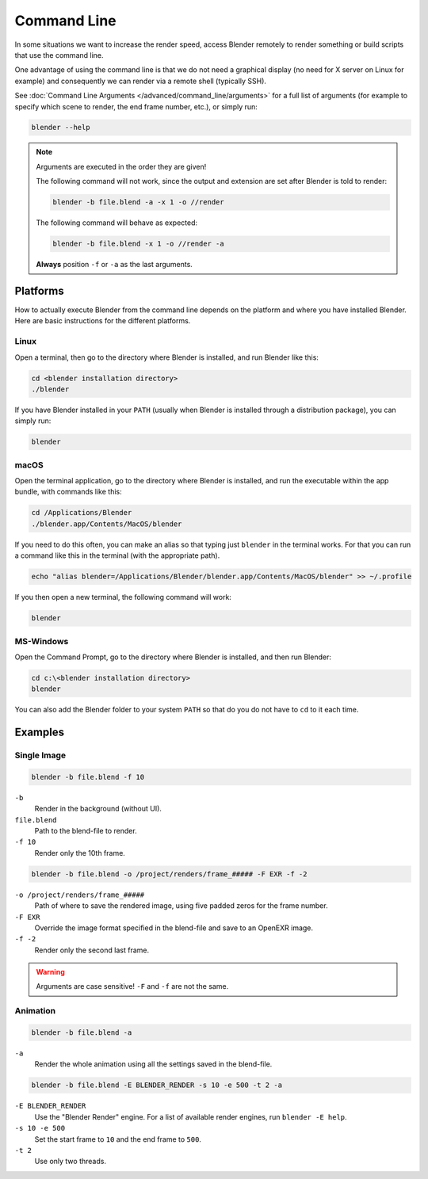 
************
Command Line
************

In some situations we want to increase the render speed,
access Blender remotely to render something or build scripts that use the command line.

One advantage of using the command line is that we do not need a graphical display
(no need for X server on Linux for example)
and consequently we can render via a remote shell (typically SSH).

See :doc:`Command Line Arguments </advanced/command_line/arguments>`
for a full list of arguments
(for example to specify which scene to render, the end frame number, etc.), or simply run:

.. code-block:: sh

   blender --help

.. note::

   Arguments are executed in the order they are given!

   The following command will not work, since the output and extension are set after Blender is told to render:

   .. code-block:: sh

      blender -b file.blend -a -x 1 -o //render

   The following command will behave as expected:

   .. code-block:: sh

      blender -b file.blend -x 1 -o //render -a

   **Always** position ``-f`` or ``-a`` as the last arguments.


Platforms
=========

How to actually execute Blender from the command line depends on the platform and where you
have installed Blender. Here are basic instructions for the different platforms.


Linux
-----

Open a terminal, then go to the directory where Blender is installed,
and run Blender like this:

.. code-block:: sh

   cd <blender installation directory>
   ./blender

If you have Blender installed in your ``PATH``
(usually when Blender is installed through a distribution package), you can simply run:

.. code-block:: sh

   blender


macOS
-----

Open the terminal application, go to the directory where Blender is installed,
and run the executable within the app bundle, with commands like this:

.. code-block:: sh

   cd /Applications/Blender
   ./blender.app/Contents/MacOS/blender

If you need to do this often,
you can make an alias so that typing just ``blender`` in the terminal works.
For that you can run a command like this in the terminal (with the appropriate path).

.. code-block:: sh

   echo "alias blender=/Applications/Blender/blender.app/Contents/MacOS/blender" >> ~/.profile

If you then open a new terminal, the following command will work:

.. code-block:: sh

   blender


MS-Windows
----------

Open the Command Prompt, go to the directory where Blender is installed,
and then run Blender:

.. code-block:: bat

   cd c:\<blender installation directory>
   blender

You can also add the Blender folder to your system ``PATH`` so that do you do not have to ``cd`` to it each time.


Examples
========

Single Image
------------

.. code-block:: sh

   blender -b file.blend -f 10

``-b``
   Render in the background (without UI).
``file.blend``
   Path to the blend-file to render.
``-f 10``
   Render only the 10th frame.

.. code-block:: sh

   blender -b file.blend -o /project/renders/frame_##### -F EXR -f -2

``-o /project/renders/frame_#####``
   Path of where to save the rendered image, using five padded zeros for the frame number.
``-F EXR``
   Override the image format specified in the blend-file and save to an OpenEXR image.
``-f -2``
   Render only the second last frame.

.. warning::

   Arguments are case sensitive! ``-F`` and ``-f`` are not the same.


Animation
---------

.. code-block:: sh

   blender -b file.blend -a

``-a``
   Render the whole animation using all the settings saved in the blend-file.

.. code-block:: sh

   blender -b file.blend -E BLENDER_RENDER -s 10 -e 500 -t 2 -a

``-E BLENDER_RENDER``
   Use the "Blender Render" engine.
   For a list of available render engines, run ``blender -E help``.
``-s 10 -e 500``
   Set the start frame to ``10`` and the end frame to ``500``.
``-t 2``
   Use only two threads.
